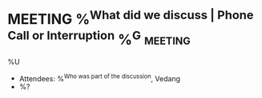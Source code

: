 * MEETING %^{What did we discuss | Phone Call or Interruption} %^G:meeting:
%U
- Attendees: %^{Who was part of the discussion}, Vedang
- %?
